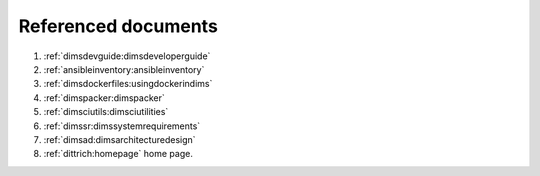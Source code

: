 .. _referenceddocs:

Referenced documents
====================

#. :ref:`dimsdevguide:dimsdeveloperguide`

#. :ref:`ansibleinventory:ansibleinventory`

#. :ref:`dimsdockerfiles:usingdockerindims`

#. :ref:`dimspacker:dimspacker`

#. :ref:`dimsciutils:dimsciutilities`

#. :ref:`dimssr:dimssystemrequirements`

#. :ref:`dimsad:dimsarchitecturedesign`

#. :ref:`dittrich:homepage` home page.
